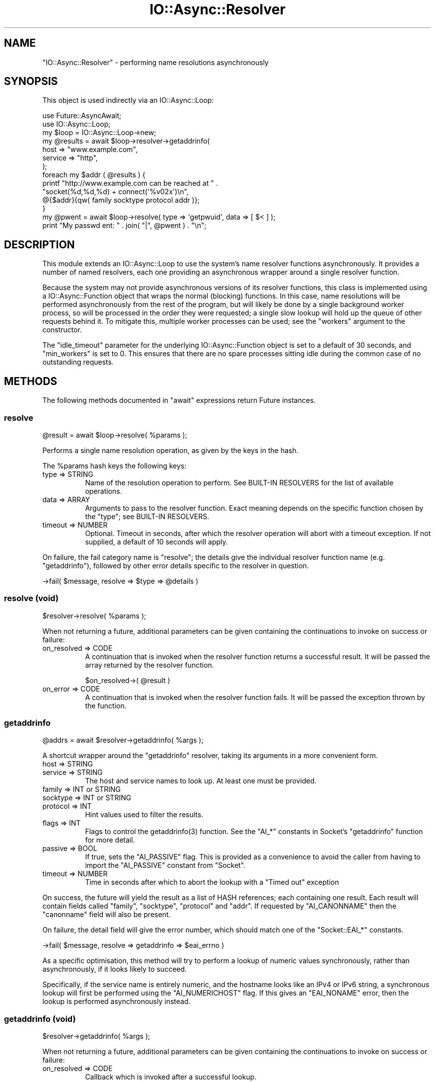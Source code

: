.\" -*- mode: troff; coding: utf-8 -*-
.\" Automatically generated by Pod::Man 5.0102 (Pod::Simple 3.45)
.\"
.\" Standard preamble:
.\" ========================================================================
.de Sp \" Vertical space (when we can't use .PP)
.if t .sp .5v
.if n .sp
..
.de Vb \" Begin verbatim text
.ft CW
.nf
.ne \\$1
..
.de Ve \" End verbatim text
.ft R
.fi
..
.\" \*(C` and \*(C' are quotes in nroff, nothing in troff, for use with C<>.
.ie n \{\
.    ds C` ""
.    ds C' ""
'br\}
.el\{\
.    ds C`
.    ds C'
'br\}
.\"
.\" Escape single quotes in literal strings from groff's Unicode transform.
.ie \n(.g .ds Aq \(aq
.el       .ds Aq '
.\"
.\" If the F register is >0, we'll generate index entries on stderr for
.\" titles (.TH), headers (.SH), subsections (.SS), items (.Ip), and index
.\" entries marked with X<> in POD.  Of course, you'll have to process the
.\" output yourself in some meaningful fashion.
.\"
.\" Avoid warning from groff about undefined register 'F'.
.de IX
..
.nr rF 0
.if \n(.g .if rF .nr rF 1
.if (\n(rF:(\n(.g==0)) \{\
.    if \nF \{\
.        de IX
.        tm Index:\\$1\t\\n%\t"\\$2"
..
.        if !\nF==2 \{\
.            nr % 0
.            nr F 2
.        \}
.    \}
.\}
.rr rF
.\" ========================================================================
.\"
.IX Title "IO::Async::Resolver 3pm"
.TH IO::Async::Resolver 3pm 2025-03-06 "perl v5.40.1" "User Contributed Perl Documentation"
.\" For nroff, turn off justification.  Always turn off hyphenation; it makes
.\" way too many mistakes in technical documents.
.if n .ad l
.nh
.SH NAME
"IO::Async::Resolver" \- performing name resolutions asynchronously
.SH SYNOPSIS
.IX Header "SYNOPSIS"
This object is used indirectly via an IO::Async::Loop:
.PP
.Vb 2
\&   use Future::AsyncAwait;
\&   use IO::Async::Loop;
\&
\&   my $loop = IO::Async::Loop\->new;
\&
\&   my @results = await $loop\->resolver\->getaddrinfo(
\&      host    => "www.example.com",
\&      service => "http",
\&   );
\&
\&   foreach my $addr ( @results ) {
\&      printf "http://www.example.com can be reached at " .
\&         "socket(%d,%d,%d) + connect(\*(Aq%v02x\*(Aq)\en",
\&         @{$addr}{qw( family socktype protocol addr )};
\&   }
\&
\&   my @pwent = await $loop\->resolve( type => \*(Aqgetpwuid\*(Aq, data => [ $< ] );
\&
\&   print "My passwd ent: " . join( "|", @pwent ) . "\en";
.Ve
.SH DESCRIPTION
.IX Header "DESCRIPTION"
This module extends an IO::Async::Loop to use the system's name resolver
functions asynchronously. It provides a number of named resolvers, each one
providing an asynchronous wrapper around a single resolver function.
.PP
Because the system may not provide asynchronous versions of its resolver
functions, this class is implemented using a IO::Async::Function object
that wraps the normal (blocking) functions. In this case, name resolutions
will be performed asynchronously from the rest of the program, but will likely
be done by a single background worker process, so will be processed in the
order they were requested; a single slow lookup will hold up the queue of
other requests behind it. To mitigate this, multiple worker processes can be
used; see the \f(CW\*(C`workers\*(C'\fR argument to the constructor.
.PP
The \f(CW\*(C`idle_timeout\*(C'\fR parameter for the underlying IO::Async::Function object
is set to a default of 30 seconds, and \f(CW\*(C`min_workers\*(C'\fR is set to 0. This
ensures that there are no spare processes sitting idle during the common case
of no outstanding requests.
.SH METHODS
.IX Header "METHODS"
The following methods documented in \f(CW\*(C`await\*(C'\fR expressions return Future
instances.
.SS resolve
.IX Subsection "resolve"
.Vb 1
\&   @result = await $loop\->resolve( %params );
.Ve
.PP
Performs a single name resolution operation, as given by the keys in the hash.
.PP
The \f(CW%params\fR hash keys the following keys:
.IP "type => STRING" 8
.IX Item "type => STRING"
Name of the resolution operation to perform. See BUILT-IN RESOLVERS for the
list of available operations.
.IP "data => ARRAY" 8
.IX Item "data => ARRAY"
Arguments to pass to the resolver function. Exact meaning depends on the
specific function chosen by the \f(CW\*(C`type\*(C'\fR; see BUILT-IN RESOLVERS.
.IP "timeout => NUMBER" 8
.IX Item "timeout => NUMBER"
Optional. Timeout in seconds, after which the resolver operation will abort
with a timeout exception. If not supplied, a default of 10 seconds will apply.
.PP
On failure, the fail category name is \f(CW\*(C`resolve\*(C'\fR; the details give the
individual resolver function name (e.g. \f(CW\*(C`getaddrinfo\*(C'\fR), followed by other
error details specific to the resolver in question.
.PP
.Vb 1
\&   \->fail( $message, resolve => $type => @details )
.Ve
.SS "resolve (void)"
.IX Subsection "resolve (void)"
.Vb 1
\&   $resolver\->resolve( %params );
.Ve
.PP
When not returning a future, additional parameters can be given containing the
continuations to invoke on success or failure:
.IP "on_resolved => CODE" 8
.IX Item "on_resolved => CODE"
A continuation that is invoked when the resolver function returns a successful
result. It will be passed the array returned by the resolver function.
.Sp
.Vb 1
\&   $on_resolved\->( @result )
.Ve
.IP "on_error => CODE" 8
.IX Item "on_error => CODE"
A continuation that is invoked when the resolver function fails. It will be
passed the exception thrown by the function.
.SS getaddrinfo
.IX Subsection "getaddrinfo"
.Vb 1
\&   @addrs = await $resolver\->getaddrinfo( %args );
.Ve
.PP
A shortcut wrapper around the \f(CW\*(C`getaddrinfo\*(C'\fR resolver, taking its arguments in
a more convenient form.
.IP "host => STRING" 8
.IX Item "host => STRING"
.PD 0
.IP "service => STRING" 8
.IX Item "service => STRING"
.PD
The host and service names to look up. At least one must be provided.
.IP "family => INT or STRING" 8
.IX Item "family => INT or STRING"
.PD 0
.IP "socktype => INT or STRING" 8
.IX Item "socktype => INT or STRING"
.IP "protocol => INT" 8
.IX Item "protocol => INT"
.PD
Hint values used to filter the results.
.IP "flags => INT" 8
.IX Item "flags => INT"
Flags to control the \f(CWgetaddrinfo(3)\fR function. See the \f(CW\*(C`AI_*\*(C'\fR constants in
Socket's \f(CW\*(C`getaddrinfo\*(C'\fR function for more detail.
.IP "passive => BOOL" 8
.IX Item "passive => BOOL"
If true, sets the \f(CW\*(C`AI_PASSIVE\*(C'\fR flag. This is provided as a convenience to
avoid the caller from having to import the \f(CW\*(C`AI_PASSIVE\*(C'\fR constant from
\&\f(CW\*(C`Socket\*(C'\fR.
.IP "timeout => NUMBER" 8
.IX Item "timeout => NUMBER"
Time in seconds after which to abort the lookup with a \f(CW\*(C`Timed out\*(C'\fR exception
.PP
On success, the future will yield the result as a list of HASH references;
each containing one result. Each result will contain fields called \f(CW\*(C`family\*(C'\fR,
\&\f(CW\*(C`socktype\*(C'\fR, \f(CW\*(C`protocol\*(C'\fR and \f(CW\*(C`addr\*(C'\fR. If requested by \f(CW\*(C`AI_CANONNAME\*(C'\fR then the
\&\f(CW\*(C`canonname\*(C'\fR field will also be present.
.PP
On failure, the detail field will give the error number, which should match
one of the \f(CW\*(C`Socket::EAI_*\*(C'\fR constants.
.PP
.Vb 1
\&   \->fail( $message, resolve => getaddrinfo => $eai_errno )
.Ve
.PP
As a specific optimisation, this method will try to perform a lookup of
numeric values synchronously, rather than asynchronously, if it looks likely
to succeed.
.PP
Specifically, if the service name is entirely numeric, and the hostname looks
like an IPv4 or IPv6 string, a synchronous lookup will first be performed
using the \f(CW\*(C`AI_NUMERICHOST\*(C'\fR flag. If this gives an \f(CW\*(C`EAI_NONAME\*(C'\fR error, then
the lookup is performed asynchronously instead.
.SS "getaddrinfo (void)"
.IX Subsection "getaddrinfo (void)"
.Vb 1
\&   $resolver\->getaddrinfo( %args );
.Ve
.PP
When not returning a future, additional parameters can be given containing the
continuations to invoke on success or failure:
.IP "on_resolved => CODE" 8
.IX Item "on_resolved => CODE"
Callback which is invoked after a successful lookup.
.Sp
.Vb 1
\&   $on_resolved\->( @addrs );
.Ve
.IP "on_error => CODE" 8
.IX Item "on_error => CODE"
Callback which is invoked after a failed lookup, including for a timeout.
.Sp
.Vb 1
\&   $on_error\->( $exception );
.Ve
.SS getnameinfo
.IX Subsection "getnameinfo"
.Vb 1
\&   ( $host, $service ) = await $resolver\->getnameinfo( %args );
.Ve
.PP
A shortcut wrapper around the \f(CW\*(C`getnameinfo\*(C'\fR resolver, taking its arguments in
a more convenient form.
.IP "addr => STRING" 8
.IX Item "addr => STRING"
The packed socket address to look up.
.IP "flags => INT" 8
.IX Item "flags => INT"
Flags to control the \f(CWgetnameinfo(3)\fR function. See the \f(CW\*(C`NI_*\*(C'\fR constants in
Socket's \f(CW\*(C`getnameinfo\*(C'\fR for more detail.
.IP "numerichost => BOOL" 8
.IX Item "numerichost => BOOL"
.PD 0
.IP "numericserv => BOOL" 8
.IX Item "numericserv => BOOL"
.IP "dgram => BOOL" 8
.IX Item "dgram => BOOL"
.PD
If true, set the \f(CW\*(C`NI_NUMERICHOST\*(C'\fR, \f(CW\*(C`NI_NUMERICSERV\*(C'\fR or \f(CW\*(C`NI_DGRAM\*(C'\fR flags.
.IP "numeric => BOOL" 8
.IX Item "numeric => BOOL"
If true, sets both \f(CW\*(C`NI_NUMERICHOST\*(C'\fR and \f(CW\*(C`NI_NUMERICSERV\*(C'\fR flags.
.IP "timeout => NUMBER" 8
.IX Item "timeout => NUMBER"
Time in seconds after which to abort the lookup with a \f(CW\*(C`Timed out\*(C'\fR exception
.PP
On failure, the detail field will give the error number, which should match
one of the \f(CW\*(C`Socket::EAI_*\*(C'\fR constants.
.PP
.Vb 1
\&   \->fail( $message, resolve => getnameinfo => $eai_errno )
.Ve
.PP
As a specific optimisation, this method will try to perform a lookup of
numeric values synchronously, rather than asynchronously, if both the
\&\f(CW\*(C`NI_NUMERICHOST\*(C'\fR and \f(CW\*(C`NI_NUMERICSERV\*(C'\fR flags are given.
.SS "getnameinfo (void)"
.IX Subsection "getnameinfo (void)"
.Vb 1
\&   $resolver\->getnameinfo( %args );
.Ve
.PP
When not returning a future, additional parameters can be given containing the
continuations to invoke on success or failure:
.IP "on_resolved => CODE" 8
.IX Item "on_resolved => CODE"
Callback which is invoked after a successful lookup.
.Sp
.Vb 1
\&   $on_resolved\->( $host, $service );
.Ve
.IP "on_error => CODE" 8
.IX Item "on_error => CODE"
Callback which is invoked after a failed lookup, including for a timeout.
.Sp
.Vb 1
\&   $on_error\->( $exception );
.Ve
.SH FUNCTIONS
.IX Header "FUNCTIONS"
.SS register_resolver
.IX Subsection "register_resolver"
.Vb 1
\&   register_resolver( $name, $code );
.Ve
.PP
Registers a new named resolver function that can be called by the \f(CW\*(C`resolve\*(C'\fR
method. All named resolvers must be registered before the object is
constructed.
.ie n .IP $name 8
.el .IP \f(CW$name\fR 8
.IX Item "$name"
The name of the resolver function; must be a plain string. This name will be
used by the \f(CW\*(C`type\*(C'\fR argument to the \f(CW\*(C`resolve\*(C'\fR method, to identify it.
.ie n .IP $code 8
.el .IP \f(CW$code\fR 8
.IX Item "$code"
A CODE reference to the resolver function body. It will be called in list
context, being passed the list of arguments given in the \f(CW\*(C`data\*(C'\fR argument to
the \f(CW\*(C`resolve\*(C'\fR method. The returned list will be passed to the
\&\f(CW\*(C`on_resolved\*(C'\fR callback. If the code throws an exception at call time, it will
be passed to the \f(CW\*(C`on_error\*(C'\fR continuation. If it returns normally, the list of
values it returns will be passed to \f(CW\*(C`on_resolved\*(C'\fR.
.SH "BUILT-IN RESOLVERS"
.IX Header "BUILT-IN RESOLVERS"
The following resolver names are implemented by the same-named perl function,
taking and returning a list of values exactly as the perl function does:
.PP
.Vb 6
\&   getpwnam getpwuid
\&   getgrnam getgrgid
\&   getservbyname getservbyport
\&   gethostbyname gethostbyaddr
\&   getnetbyname getnetbyaddr
\&   getprotobyname getprotobynumber
.Ve
.PP
The following three resolver names are implemented using the Socket module.
.PP
.Vb 3
\&   getaddrinfo
\&   getaddrinfo_array
\&   getnameinfo
.Ve
.PP
The \f(CW\*(C`getaddrinfo\*(C'\fR resolver takes arguments in a hash of name/value pairs and
returns a list of hash structures, as the \f(CW\*(C`Socket::getaddrinfo\*(C'\fR function
does. For neatness it takes all its arguments as named values; taking the host
and service names from arguments called \f(CW\*(C`host\*(C'\fR and \f(CW\*(C`service\*(C'\fR respectively;
all the remaining arguments are passed into the hints hash. This name is also
aliased as simply \f(CW\*(C`getaddrinfo\*(C'\fR.
.PP
The \f(CW\*(C`getaddrinfo_array\*(C'\fR resolver behaves more like the \f(CW\*(C`Socket6\*(C'\fR version of
the function. It takes hints in a flat list, and mangles the result of the
function, so that the returned value is more useful to the caller. It splits
up the list of 5\-tuples into a list of ARRAY refs, where each referenced array
contains one of the tuples of 5 values.
.PP
As an extra convenience to the caller, both resolvers will also accept plain
string names for the \f(CW\*(C`family\*(C'\fR argument, converting \f(CW\*(C`inet\*(C'\fR and possibly
\&\f(CW\*(C`inet6\*(C'\fR into the appropriate \f(CW\*(C`AF_*\*(C'\fR value, and for the \f(CW\*(C`socktype\*(C'\fR argument,
converting \f(CW\*(C`stream\*(C'\fR, \f(CW\*(C`dgram\*(C'\fR or \f(CW\*(C`raw\*(C'\fR into the appropriate \f(CW\*(C`SOCK_*\*(C'\fR value.
.PP
The \f(CW\*(C`getnameinfo\*(C'\fR resolver returns its result in the same form as \f(CW\*(C`Socket\*(C'\fR.
.PP
Because this module simply uses the system's \f(CW\*(C`getaddrinfo\*(C'\fR resolver, it will
be fully IPv6\-aware if the underlying platform's resolver is. This allows
programs to be fully IPv6\-capable.
.SH EXAMPLES
.IX Header "EXAMPLES"
The following somewhat contrieved example shows how to implement a new
resolver function. This example just uses in-memory data, but a real function
would likely make calls to OS functions to provide an answer. In traditional
Unix style, a pair of functions are provided that each look up the entity by
either type of key, where both functions return the same type of list. This is
purely a convention, and is in no way required or enforced by the
IO::Async::Resolver itself.
.PP
.Vb 2
\&   @numbers = qw( zero  one   two   three four
\&                  five  six   seven eight nine  );
\&
\&   register_resolver getnumberbyindex => sub {
\&      my ( $index ) = @_;
\&      die "Bad index $index" unless $index >= 0 and $index < @numbers;
\&      return ( $index, $numbers[$index] );
\&   };
\&
\&   register_resolver getnumberbyname => sub {
\&      my ( $name ) = @_;
\&      foreach my $index ( 0 .. $#numbers ) {
\&         return ( $index, $name ) if $numbers[$index] eq $name;
\&      }
\&      die "Bad name $name";
\&   };
.Ve
.SH AUTHOR
.IX Header "AUTHOR"
Paul Evans <leonerd@leonerd.org.uk>
